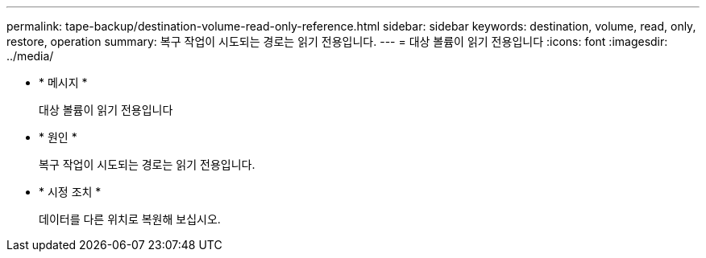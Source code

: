 ---
permalink: tape-backup/destination-volume-read-only-reference.html 
sidebar: sidebar 
keywords: destination, volume, read, only, restore, operation 
summary: 복구 작업이 시도되는 경로는 읽기 전용입니다. 
---
= 대상 볼륨이 읽기 전용입니다
:icons: font
:imagesdir: ../media/


* * 메시지 *
+
대상 볼륨이 읽기 전용입니다

* * 원인 *
+
복구 작업이 시도되는 경로는 읽기 전용입니다.

* * 시정 조치 *
+
데이터를 다른 위치로 복원해 보십시오.


